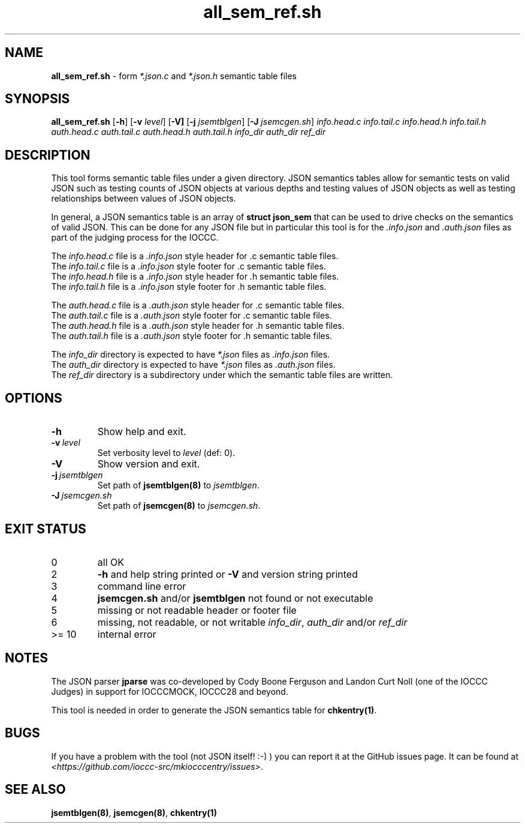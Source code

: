 .\" section 8 man page for all_sem_ref.sh
.\"
.\" This man page was first written by Cody Boone Ferguson for the IOCCC
.\" in 2022.
.\"
.\" Humour impairment is not virtue nor is it a vice, it's just plain
.\" wrong: almost as wrong as JSON spec mis-features and C++ obfuscation! :-)
.\"
.\" "Share and Enjoy!"
.\"     --  Sirius Cybernetics Corporation Complaints Division, JSON spec department. :-)
.\"
.TH all_sem_ref.sh 8 "28 January 2023" "all_sem_ref.sh" "IOCCC tools"
.SH NAME
.B all_sem_ref.sh
\- form
.I *.json.c
and
.I *.json.h
semantic table files
.SH SYNOPSIS
.B all_sem_ref.sh
.RB [\| \-h \|]
.RB [\| \-v
.IR level \|]
.RB [\| \-V]
.RB [\| \-j
.IR jsemtblgen \|]
.RB [\| \-J
.IR jsemcgen.sh \|]
.I info.head.c
.I info.tail.c
.I info.head.h
.I info.tail.h
.I auth.head.c
.I auth.tail.c
.I auth.head.h
.I auth.tail.h
.I info_dir
.I auth_dir
.I ref_dir
.SH DESCRIPTION
This tool forms semantic table files under a given directory.
JSON semantics tables allow for semantic tests on valid JSON such as testing counts of JSON objects at various depths and testing values of JSON objects as well as testing relationships between values of JSON objects.
.PP
In general, a JSON semantics table is an array of
.B struct json_sem
that can be used to drive checks on the semantics of valid JSON.
This can be done for any JSON file but in particular this tool is for the
.I .info.json
and
.I .auth.json
files as part of the judging process for the IOCCC.
.PP
The
.I info.head.c
file is a
.I .info.json
style header for .c semantic table files.
.br
The 
.I info.tail.c
file is a
.I .info.json
style footer for .c semantic table files.
.br
The 
.I info.head.h
file is a
.I .info.json
style header for .h semantic table files.
.br
The
.I info.tail.h
file is a
.I .info.json
style footer for .h semantic table files.
.PP
The
.I auth.head.c
file is a
.I .auth.json
style header for .c semantic table files.
.br
The 
.I auth.tail.c
file is a
.I .auth.json
style footer for .c semantic table files.
.br
The 
.I auth.head.h
file is a
.I .auth.json
style header for .h semantic table files.
.br
The 
.I auth.tail.h
file is a
.I .auth.json
style footer for .h semantic table files.
.PP
The 
.I info_dir
directory is expected to have
.I *.json
files as
.I .info.json
files.
.br
The
.I auth_dir
directory is expected to have
.I *.json
files as
.I .auth.json
files.
.br
The 
.I ref_dir
directory is a subdirectory under which the semantic table files are written.
.SH OPTIONS
.TP
.B \-h
Show help and exit.
.TP
.BI \-v\  level
Set verbosity level to
.I level
(def: 0).
.TP
.B \-V
Show version and exit.
.TP
.BI \-j\  jsemtblgen
Set path of
.B jsemtblgen(8)
to
.I jsemtblgen\c
\&.
.TP
.BI \-J\  jsemcgen.sh
Set path of
.B jsemcgen(8)
to
.I jsemcgen.sh\c
\&.
.SH EXIT STATUS
.TP
0
all OK
.TQ
2
.B \-h
and help string printed or
.B \-V
and version string printed
.TQ
3
command line error
.TQ
4
.B jsemcgen.sh
and/or
.B jsemtblgen
not found or not executable
.TQ
5
missing or not readable header or footer file
.TQ
6
missing, not readable, or not writable
.I info_dir\c
\&,
.I auth_dir
and/or
.I ref_dir
.TQ
>= 10
internal error
.SH NOTES
.PP
The JSON parser
.B jparse
was co\-developed by Cody Boone Ferguson and Landon Curt Noll (one of the IOCCC Judges) in support for IOCCCMOCK, IOCCC28 and beyond.
.PP
This tool is needed in order to generate the JSON semantics table for
.B chkentry(1)\c
\&.
.SH BUGS
If you have a problem with the tool (not JSON itself! :\-) ) you can report it at the GitHub issues page.
It can be found at
.br
.I \<https://github.com/ioccc\-src/mkiocccentry/issues\>\c
\&.
.SH SEE ALSO
.B jsemtblgen(8)\c
\&,
.B jsemcgen(8)\c
\&,
.B chkentry(1)
